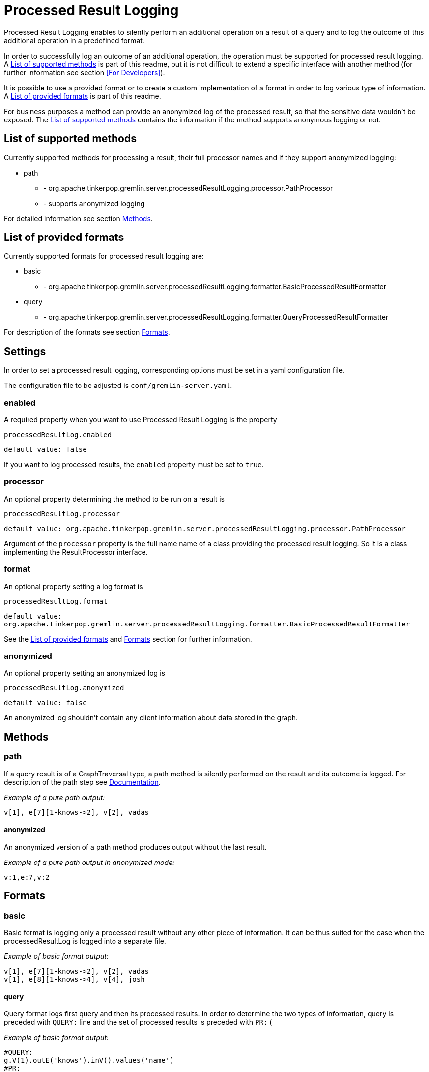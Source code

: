 ////
Licensed to the Apache Software Foundation (ASF) under one or more
contributor license agreements.  See the NOTICE file distributed with
this work for additional information regarding copyright ownership.
The ASF licenses this file to You under the Apache License, Version 2.0
(the "License"); you may not use this file except in compliance with
the License.  You may obtain a copy of the License at

  http://www.apache.org/licenses/LICENSE-2.0

Unless required by applicable law or agreed to in writing, software
distributed under the License is distributed on an "AS IS" BASIS,
WITHOUT WARRANTIES OR CONDITIONS OF ANY KIND, either express or implied.
See the License for the specific language governing permissions and
limitations under the License.
////
= Processed Result Logging

Processed Result Logging enables to silently perform an additional operation on
a result of a query and to log the outcome of this additional operation in a
predefined format.

In order to successfully log an outcome of an additional operation, the operation
must be supported for processed result logging. A <<List of supported methods>>
is part of
this readme, but it is not difficult to extend a specific interface with another
method (for further information see section <<For Developers>>).

It is possible to use a provided format or to create a custom implementation of
a format in order to log various type of information. A <<List of provided formats>>
is part of this readme.

For business purposes a method can provide an anonymized log of the processed result,
so that the sensitive data wouldn't be exposed.
The <<List of supported methods>> contains the information if the method
supports anonymous logging or not.


== List of supported methods

Currently supported methods for processing a result, their full processor names and
if they support anonymized logging:

[.result]
====
* path
  ** - org.apache.tinkerpop.gremlin.server.processedResultLogging.processor.PathProcessor
  ** - supports anonymized logging
====

For detailed information see section <<Methods>>.

== List of provided formats

Currently supported formats for processed result logging are:

[.result]
====
* basic
  ** - org.apache.tinkerpop.gremlin.server.processedResultLogging.formatter.BasicProcessedResultFormatter
* query
  ** - org.apache.tinkerpop.gremlin.server.processedResultLogging.formatter.QueryProcessedResultFormatter
====

For description of the formats see section <<Formats>>.

== Settings

In order to set a processed result logging, corresponding options must be
set in a yaml configuration file.

The configuration file to be adjusted is `conf/gremlin-server.yaml`.

=== enabled
A required property when you want to use Processed Result Logging is
the property

`processedResultLog.enabled`

`default value: false`

If you want to log processed results, the `enabled` property must be set to `true`.

=== processor
An optional property determining the method to be run on a result is

`processedResultLog.processor`

`default value: org.apache.tinkerpop.gremlin.server.processedResultLogging.processor.PathProcessor`

Argument of the `processor`
property is the full name name of a class providing the processed result logging.
So it is a class implementing the ResultProcessor interface.


=== format
An optional property setting a log format is

`processedResultLog.format`

`default value: org.apache.tinkerpop.gremlin.server.processedResultLogging.formatter.BasicProcessedResultFormatter`

See the <<List of provided formats>> and <<Formats>> section for further information.

=== anonymized
An optional property setting an anonymized log is

`processedResultLog.anonymized`

`default value: false`

An anonymized log shouldn't contain any client information about data stored in
the graph.

== Methods

=== path
If a query result is of a GraphTraversal type, a path method is silently performed on the
result and its outcome is logged.
For description of the path step see
link:http://tinkerpop.apache.org/docs/current/reference/#path-step[Documentation].

_Example of a pure path output:_

 v[1], e[7][1-knows->2], v[2], vadas

==== anonymized
An anonymized version of a path method produces output without the last result.

_Example of a pure path output in anonymized mode:_

  v:1,e:7,v:2

== Formats

=== basic
Basic format is logging only a processed result without any other piece of
information.
It can be thus suited for the case when the processedResultLog is logged
into a separate file.

_Example of basic format output:_

 v[1], e[7][1-knows->2], v[2], vadas
 v[1], e[8][1-knows->4], v[4], josh

==== query

Query format logs first query and then its processed results. In order to
determine the two types of information, query is preceded with `QUERY:` line
and the set of processed results is preceded with `PR:` (

_Example of basic format output:_

 #QUERY:
 g.V(1).outE('knows').inV().values('name')
 #PR:
 v:1,e:7,v:2
 v:1,e:8,v:4



== Example

